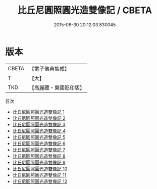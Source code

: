 #+TITLE: 比丘尼圓照圓光造雙像記 / CBETA

#+DATE: 2015-08-30 20:12:03.830045
* 版本
 |     CBETA|【電子佛典集成】|
 |         T|【大】     |
 |       TKD|【高麗藏・東國影印版】|
目次
 - [[file:KR6i0181_001.txt][比丘尼圓照圓光造雙像記 1]]
 - [[file:KR6i0181_002.txt][比丘尼圓照圓光造雙像記 2]]
 - [[file:KR6i0181_003.txt][比丘尼圓照圓光造雙像記 3]]
 - [[file:KR6i0181_004.txt][比丘尼圓照圓光造雙像記 4]]
 - [[file:KR6i0181_005.txt][比丘尼圓照圓光造雙像記 5]]
 - [[file:KR6i0181_006.txt][比丘尼圓照圓光造雙像記 6]]
 - [[file:KR6i0181_007.txt][比丘尼圓照圓光造雙像記 7]]
 - [[file:KR6i0181_008.txt][比丘尼圓照圓光造雙像記 8]]
 - [[file:KR6i0181_009.txt][比丘尼圓照圓光造雙像記 9]]
 - [[file:KR6i0181_010.txt][比丘尼圓照圓光造雙像記 10]]
 - [[file:KR6i0181_011.txt][比丘尼圓照圓光造雙像記 11]]
 - [[file:KR6i0181_012.txt][比丘尼圓照圓光造雙像記 12]]
